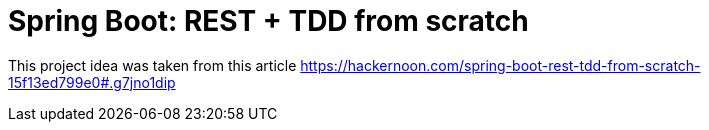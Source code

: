 = Spring Boot: REST + TDD from scratch

This project idea was taken from this article 
https://hackernoon.com/spring-boot-rest-tdd-from-scratch-15f13ed799e0#.g7jno1dip
